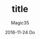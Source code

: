 #+TITLE:       title
#+AUTHOR:      Magic35
#+EMAIL:       magic35@magic
#+DATE:        2016-11-24 Do
#+URI:         /blog/%y/%m/%d/title
#+KEYWORDS:    <TODO: insert your keywords here>
#+TAGS:        <TODO: insert your tags here>
#+LANGUAGE:    en
#+OPTIONS:     H:3 num:nil toc:nil \n:nil ::t |:t ^:nil -:nil f:t *:t <:t
#+DESCRIPTION: title
